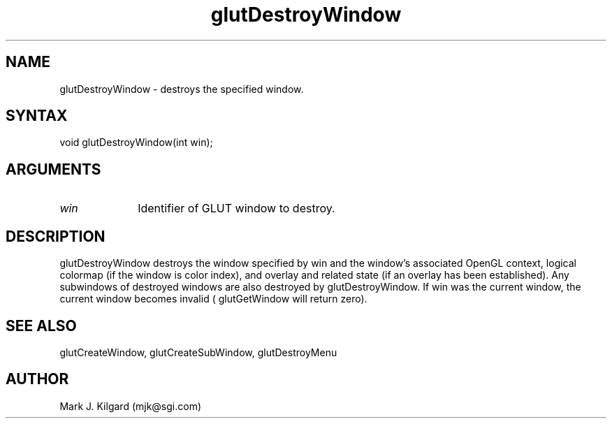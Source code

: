 .\"
.\" Copyright (c) Mark J. Kilgard, 1996.
.\"
.TH glutDestroyWindow 3GLUT "3.4" "GLUT" "GLUT"
.SH NAME
glutDestroyWindow - destroys the specified window. 
.SH SYNTAX
.nf
.LP
void glutDestroyWindow(int win);
.fi
.SH ARGUMENTS
.IP \fIwin\fP 1i
Identifier of GLUT window to destroy. 
.SH DESCRIPTION
glutDestroyWindow destroys the window specified by win and the
window's associated OpenGL context, logical colormap (if the window
is color index), and overlay and related state (if an overlay has been
established). Any subwindows of destroyed windows are also destroyed
by glutDestroyWindow. If win was the current window, the current
window becomes invalid ( glutGetWindow will return zero). 
.SH SEE ALSO
glutCreateWindow, glutCreateSubWindow, glutDestroyMenu
.SH AUTHOR
Mark J. Kilgard (mjk@sgi.com)
